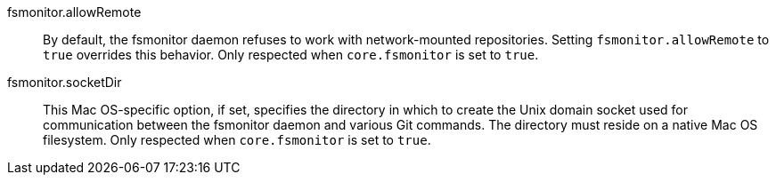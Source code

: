fsmonitor.allowRemote::
    By default, the fsmonitor daemon refuses to work with network-mounted
    repositories. Setting `fsmonitor.allowRemote` to `true` overrides this
    behavior.  Only respected when `core.fsmonitor` is set to `true`.

fsmonitor.socketDir::
    This Mac OS-specific option, if set, specifies the directory in
    which to create the Unix domain socket used for communication
    between the fsmonitor daemon and various Git commands. The directory must
    reside on a native Mac OS filesystem.  Only respected when `core.fsmonitor`
    is set to `true`.
